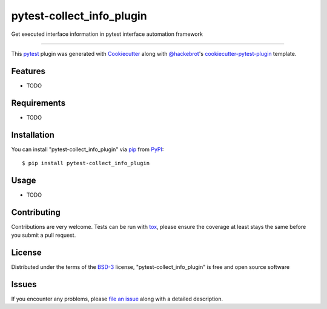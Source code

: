 ==========================
pytest-collect_info_plugin
==========================

.. image:: https://img.shields.io/pypi/v/pytest-collect_info_plugin.svg
    :target: https://pypi.org/project/pytest-collect_info_plugin
    :alt: PyPI version

.. image:: https://img.shields.io/pypi/pyversions/pytest-collect_info_plugin.svg
    :target: https://pypi.org/project/pytest-collect_info_plugin
    :alt: Python versions

.. image:: https://ci.appveyor.com/api/projects/status/github/LightOffX/pytest-collect_info_plugin?branch=master
    :target: https://ci.appveyor.com/project/LightOffX/pytest-collect_info_plugin/branch/master
    :alt: See Build Status on AppVeyor

Get executed interface information in pytest interface automation framework

----

This `pytest`_ plugin was generated with `Cookiecutter`_ along with `@hackebrot`_'s `cookiecutter-pytest-plugin`_ template.


Features
--------

* TODO


Requirements
------------

* TODO


Installation
------------

You can install "pytest-collect_info_plugin" via `pip`_ from `PyPI`_::

    $ pip install pytest-collect_info_plugin


Usage
-----

* TODO

Contributing
------------
Contributions are very welcome. Tests can be run with `tox`_, please ensure
the coverage at least stays the same before you submit a pull request.

License
-------

Distributed under the terms of the `BSD-3`_ license, "pytest-collect_info_plugin" is free and open source software


Issues
------

If you encounter any problems, please `file an issue`_ along with a detailed description.

.. _`Cookiecutter`: https://github.com/audreyr/cookiecutter
.. _`@hackebrot`: https://github.com/hackebrot
.. _`MIT`: http://opensource.org/licenses/MIT
.. _`BSD-3`: http://opensource.org/licenses/BSD-3-Clause
.. _`GNU GPL v3.0`: http://www.gnu.org/licenses/gpl-3.0.txt
.. _`Apache Software License 2.0`: http://www.apache.org/licenses/LICENSE-2.0
.. _`cookiecutter-pytest-plugin`: https://github.com/pytest-dev/cookiecutter-pytest-plugin
.. _`file an issue`: https://github.com/LightOffX/pytest-collect_info_plugin/issues
.. _`pytest`: https://github.com/pytest-dev/pytest
.. _`tox`: https://tox.readthedocs.io/en/latest/
.. _`pip`: https://pypi.org/project/pip/
.. _`PyPI`: https://pypi.org/project
